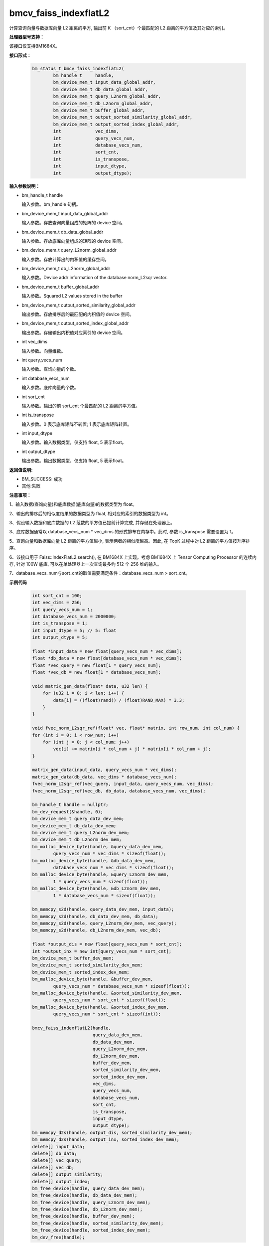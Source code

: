 bmcv_faiss_indexflatL2
======================

计算查询向量与数据库向量 L2 距离的平方, 输出前 K （sort_cnt）个最匹配的 L2 距离的平方值及其对应的索引。


**处理器型号支持：**

该接口仅支持BM1684X。


**接口形式：**

    .. code-block:: c++

        bm_status_t bmcv_faiss_indexflatL2(
                bm_handle_t     handle,
                bm_device_mem_t input_data_global_addr,
                bm_device_mem_t db_data_global_addr,
                bm_device_mem_t query_L2norm_global_addr,
                bm_device_mem_t db_L2norm_global_addr,
                bm_device_mem_t buffer_global_addr,
                bm_device_mem_t output_sorted_similarity_global_addr,
                bm_device_mem_t output_sorted_index_global_addr,
                int             vec_dims,
                int             query_vecs_num,
                int             database_vecs_num,
                int             sort_cnt,
                int             is_transpose,
                int             input_dtype,
                int             output_dtype);


**输入参数说明：**

* bm_handle_t handle

  输入参数。bm_handle 句柄。

* bm_device_mem_t input_data_global_addr

  输入参数。存放查询向量组成的矩阵的 device 空间。

* bm_device_mem_t db_data_global_addr

  输入参数。存放底库向量组成的矩阵的 device 空间。

* bm_device_mem_t query_L2norm_global_addr

  输入参数。存放计算出的内积值的缓存空间。

* bm_device_mem_t db_L2norm_global_addr

  输入参数。Device addr information of the database norm_L2sqr vector.

* bm_device_mem_t buffer_global_addr

  输入参数。Squared L2 values stored in the buffer

* bm_device_mem_t output_sorted_similarity_global_addr

  输出参数。存放排序后的最匹配的内积值的 device 空间。

* bm_device_mem_t output_sorted_index_global_addr

  输出参数。存储输出内积值对应索引的 device 空间。

* int vec_dims

  输入参数。向量维数。

* int query_vecs_num

  输入参数。查询向量的个数。

* int database_vecs_num

  输入参数。底库向量的个数。

* int sort_cnt

  输入参数。输出的前 sort_cnt 个最匹配的 L2 距离的平方值。

* int is_transpose

  输入参数。0 表示底库矩阵不转置; 1 表示底库矩阵转置。

* int input_dtype

  输入参数。输入数据类型，仅支持 float, 5 表示float。

* int output_dtype

  输出参数。输出数据类型，仅支持 float, 5 表示float。


**返回值说明:**

* BM_SUCCESS: 成功

* 其他:失败


**注意事项：**

1、输入数据(查询向量)和底库数据(底库向量)的数据类型为 float。

2、输出的排序后的相似度结果的数据类型为 float, 相对应的索引的数据类型为 int。

3、假设输入数据和底库数据的 L2 范数的平方值已提前计算完成, 并存储在处理器上。

3、底库数据通常以 database_vecs_num * vec_dims 的形式排布在内存中。此时, 参数 is_transpose 需要设置为 1。

5、查询向量和数据库向量 L2 距离的平方值越小, 表示两者的相似度越高。因此, 在 TopK 过程中对 L2 距离的平方值按升序排序。

6、该接口用于 Faiss::IndexFlatL2.search(), 在 BM1684X 上实现。考虑 BM1684X 上 Tensor Computing Processor 的连续内存, 针对 100W 底库, 可以在单处理器上一次查询最多约 512 个 256 维的输入。

7、database_vecs_num与sort_cnt的取值需要满足条件：database_vecs_num > sort_cnt。


**示例代码**

    .. code-block:: c++

        int sort_cnt = 100;
        int vec_dims = 256;
        int query_vecs_num = 1;
        int database_vecs_num = 2000000;
        int is_transpose = 1;
        int input_dtype = 5; // 5: float
        int output_dtype = 5;

        float *input_data = new float[query_vecs_num * vec_dims];
        float *db_data = new float[database_vecs_num * vec_dims];
        float *vec_query = new float[1 * query_vecs_num];
        float *vec_db = new float[1 * database_vecs_num];

        void matrix_gen_data(float* data, u32 len) {
            for (u32 i = 0; i < len; i++) {
                data[i] = ((float)rand() / (float)RAND_MAX) * 3.3;
            }
        }

        void fvec_norm_L2sqr_ref(float* vec, float* matrix, int row_num, int col_num) {
        for (int i = 0; i < row_num; i++)
            for (int j = 0; j < col_num; j++)
                vec[i] += matrix[i * col_num + j] * matrix[i * col_num + j];
        }

        matrix_gen_data(input_data, query_vecs_num * vec_dims);
        matrix_gen_data(db_data, vec_dims * database_vecs_num);
        fvec_norm_L2sqr_ref(vec_query, input_data, query_vecs_num, vec_dims);
        fvec_norm_L2sqr_ref(vec_db, db_data, database_vecs_num, vec_dims);

        bm_handle_t handle = nullptr;
        bm_dev_request(&handle, 0);
        bm_device_mem_t query_data_dev_mem;
        bm_device_mem_t db_data_dev_mem;
        bm_device_mem_t query_L2norm_dev_mem;
        bm_device_mem_t db_L2norm_dev_mem;
        bm_malloc_device_byte(handle, &query_data_dev_mem,
                query_vecs_num * vec_dims * sizeof(float));
        bm_malloc_device_byte(handle, &db_data_dev_mem,
                database_vecs_num * vec_dims * sizeof(float));
        bm_malloc_device_byte(handle, &query_L2norm_dev_mem,
                1 * query_vecs_num * sizeof(float));
        bm_malloc_device_byte(handle, &db_L2norm_dev_mem,
                1 * database_vecs_num * sizeof(float));

        bm_memcpy_s2d(handle, query_data_dev_mem, input_data);
        bm_memcpy_s2d(handle, db_data_dev_mem, db_data);
        bm_memcpy_s2d(handle, query_L2norm_dev_mem, vec_query);
        bm_memcpy_s2d(handle, db_L2norm_dev_mem, vec_db);

        float *output_dis = new float[query_vecs_num * sort_cnt];
        int *output_inx = new int[query_vecs_num * sort_cnt];
        bm_device_mem_t buffer_dev_mem;
        bm_device_mem_t sorted_similarity_dev_mem;
        bm_device_mem_t sorted_index_dev_mem;
        bm_malloc_device_byte(handle, &buffer_dev_mem,
                query_vecs_num * database_vecs_num * sizeof(float));
        bm_malloc_device_byte(handle, &sorted_similarity_dev_mem,
                query_vecs_num * sort_cnt * sizeof(float));
        bm_malloc_device_byte(handle, &sorted_index_dev_mem,
                query_vecs_num * sort_cnt * sizeof(int));

        bmcv_faiss_indexflatL2(handle,
                               query_data_dev_mem,
                               db_data_dev_mem,
                               query_L2norm_dev_mem,
                               db_L2norm_dev_mem,
                               buffer_dev_mem,
                               sorted_similarity_dev_mem,
                               sorted_index_dev_mem,
                               vec_dims,
                               query_vecs_num,
                               database_vecs_num,
                               sort_cnt,
                               is_transpose,
                               input_dtype,
                               output_dtype);
        bm_memcpy_d2s(handle, output_dis, sorted_similarity_dev_mem);
        bm_memcpy_d2s(handle, output_inx, sorted_index_dev_mem);
        delete[] input_data;
        delete[] db_data;
        delete[] vec_query;
        delete[] vec_db;
        delete[] output_similarity;
        delete[] output_index;
        bm_free_device(handle, query_data_dev_mem);
        bm_free_device(handle, db_data_dev_mem);
        bm_free_device(handle, query_L2norm_dev_mem);
        bm_free_device(handle, db_L2norm_dev_mem);
        bm_free_device(handle, buffer_dev_mem);
        bm_free_device(handle, sorted_similarity_dev_mem);
        bm_free_device(handle, sorted_index_dev_mem);
        bm_dev_free(handle);